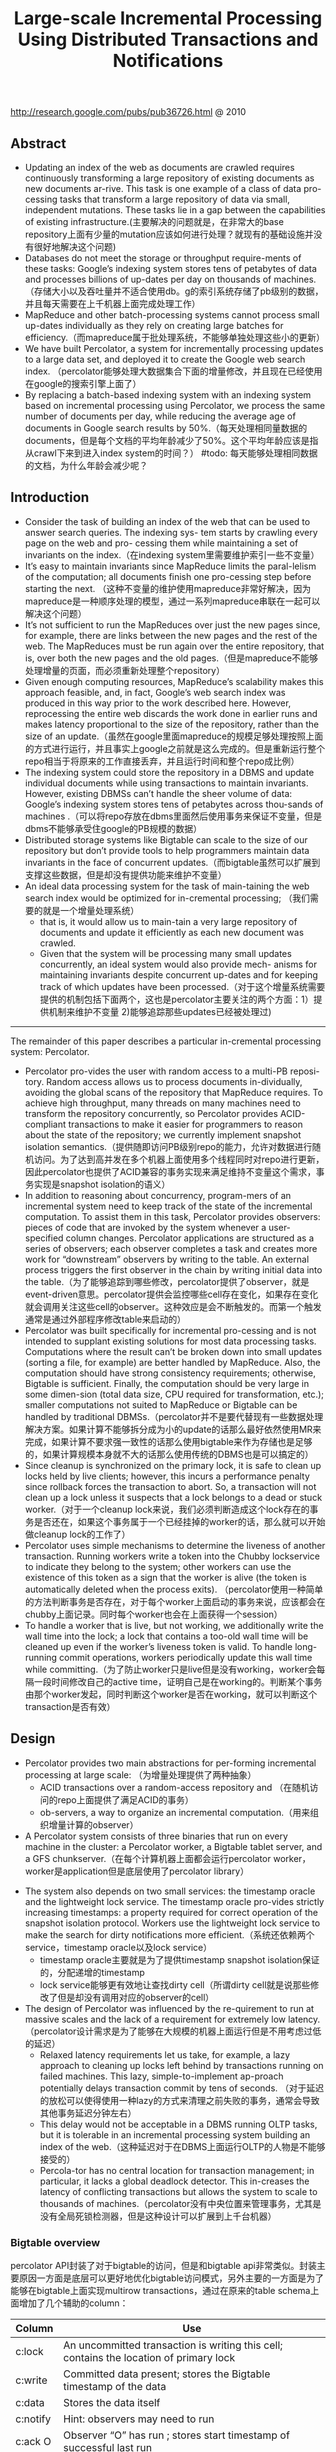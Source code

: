 #+title: Large-scale Incremental Processing Using Distributed Transactions and Notifications
http://research.google.com/pubs/pub36726.html @ 2010

** Abstract
- Updating an index of the web as documents are crawled requires continuously transforming a large repository of existing documents as new documents ar-rive. This task is one example of a class of data pro-cessing tasks that transform a large repository of data via small, independent mutations. These tasks lie in a gap between the capabilities of existing infrastructure.(主要解决的问题就是，在非常大的base repository上面有少量的mutation应该如何进行处理？就现有的基础设施并没有很好地解决这个问题)
- Databases do not meet the storage or throughput require-ments of these tasks: Google’s indexing system stores tens of petabytes of data and processes billions of up-dates per day on thousands of machines. （存储大小以及吞吐量并不适合使用db。g的索引系统存储了pb级别的数据，并且每天需要在上千机器上面完成处理工作）
- MapReduce and other batch-processing systems cannot process small up-dates individually as they rely on creating large batches for efficiency.（而mapreduce属于批处理系统，不能够单独处理这些小的更新）
- We have built Percolator, a system for incrementally processing updates to a large data set, and deployed it to create the Google web search index. （percolator能够处理大数据集合下面的增量修改，并且现在已经使用在google的搜索引擎上面了）
- By replacing a batch-based indexing system with an indexing system based on incremental processing using Percolator, we process the same number of documents per day, while reducing the average age of documents in Google search results by 50%.（每天处理相同量数据的documents，但是每个文档的平均年龄减少了50%。这个平均年龄应该是指从crawl下来到进入index system的时间？） #todo: 每天能够处理相同数据的文档，为什么年龄会减少呢？

** Introduction
- Consider the task of building an index of the web that can be used to answer search queries. The indexing sys- tem starts by crawling every page on the web and pro- cessing them while maintaining a set of invariants on the index.（在indexing system里需要维护索引一些不变量）
- It’s easy to maintain invariants since MapReduce limits the paral-lelism of the computation; all documents finish one pro-cessing step before starting the next. （这种不变量的维护使用mapreduce非常好解决，因为mapreduce是一种顺序处理的模型，通过一系列mapreduce串联在一起可以解决这个问题）
- It’s not sufficient to run the MapReduces over just the new pages since, for example, there are links between the new pages and the rest of the web. The MapReduces must be run again over the entire repository, that is, over both the new pages and the old pages.（但是mapreduce不能够处理增量的页面，而必须重新处理整个repository）
- Given enough computing resources, MapReduce’s scalability makes this approach feasible, and, in fact, Google’s web search index was produced in this way prior to the work described here. However, reprocessing the entire web discards the work done in earlier runs and makes latency proportional to the size of the repository, rather than the size of an update.（虽然在google里面mapreduce的规模足够处理按照上面的方式进行运行，并且事实上google之前就是这么完成的。但是重新运行整个repo相当于将原来的工作直接丢弃，并且运行时间和整个repo成比例）
- The indexing system could store the repository in a DBMS and update individual documents while using transactions to maintain invariants. However, existing DBMSs can’t handle the sheer volume of data: Google’s indexing system stores tens of petabytes across thou-sands of machines .（可以将repo存放在dbms里面然后使用事务来保证不变量，但是dbms不能够承受住google的PB规模的数据）
- Distributed storage systems like Bigtable can scale to the size of our repository but don’t provide tools to help programmers maintain data invariants in the face of concurrent updates.（而bigtable虽然可以扩展到支撑这些数据，但是却没有提供功能来维护不变量）
- An ideal data processing system for the task of main-taining the web search index would be optimized for in-cremental processing; （我们需要的就是一个增量处理系统）
  - that is, it would allow us to main-tain a very large repository of documents and update it efficiently as each new document was crawled.
  - Given that the system will be processing many small updates concurrently, an ideal system would also provide mech- anisms for maintaining invariants despite concurrent up-dates and for keeping track of which updates have been processed.（对于这个增量系统需要提供的机制包括下面两个，这也是percolator主要关注的两个方面：1）提供机制来维护不变量 2)能够追踪那些updates已经被处理过)


-----

The remainder of this paper describes a particular in-cremental processing system: Percolator.
- Percolator pro-vides the user with random access to a multi-PB reposi-tory. Random access allows us to process documents in-dividually, avoiding the global scans of the repository that MapReduce requires. To achieve high throughput, many threads on many machines need to transform the repository concurrently, so Percolator provides ACID-compliant transactions to make it easier for programmers to reason about the state of the repository; we currently implement snapshot isolation semantics.（提供随即访问PB级别repo的能力，允许对数据进行随机访问。为了达到高并发在多个机器上面使用多个线程同时对repo进行更新，因此percolator也提供了ACID兼容的事务实现来满足维持不变量这个需求，事务实现是snapshot isolation的语义）
- In addition to reasoning about concurrency, program-mers of an incremental system need to keep track of the state of the incremental computation. To assist them in this task, Percolator provides observers: pieces of code that are invoked by the system whenever a user-specified column changes. Percolator applications are structured as a series of observers; each observer completes a task and creates more work for “downstream” observers by writing to the table. An external process triggers the first observer in the chain by writing initial data into the table.（为了能够追踪到哪些修改，percolator提供了observer，就是event-driven意思。percolator提供会监控哪些cell存在变化，如果存在变化就会调用关注这些cell的observer。这种效应是会不断触发的。而第一个触发通常是通过外部程序修改table来启动的）
- Percolator was built specifically for incremental pro-cessing and is not intended to supplant existing solutions for most data processing tasks. Computations where the result can’t be broken down into small updates (sorting a file, for example) are better handled by MapReduce. Also, the computation should have strong consistency requirements; otherwise, Bigtable is sufficient. Finally, the computation should be very large in some dimen-sion (total data size, CPU required for transformation, etc.); smaller computations not suited to MapReduce or Bigtable can be handled by traditional DBMSs.（percolator并不是要代替现有一些数据处理解决方案。如果计算不能够拆分成为小的update的话那么最好依然使用MR来完成，如果计算不要求强一致性的话那么使用bigtable来作为存储也是足够的，如果计算规模本身就不大的话那么使用传统的DBMS也是可以搞定的）
- Since cleanup is synchronized on the primary lock, it is safe to clean up locks held by live clients; however, this incurs a performance penalty since rollback forces the transaction to abort. So, a transaction will not clean up a lock unless it suspects that a lock belongs to a dead or stuck worker.（对于一个cleanup lock来说，我们必须判断造成这个lock存在的事务是否还在，如果这个事务属于一个已经挂掉的worker的话，那么就可以开始做cleanup lock的工作了）
- Percolator uses simple mechanisms to determine the liveness of another transaction. Running workers write a token into the Chubby lockservice to indicate they belong to the system; other workers can use the existence of this token as a sign that the worker is alive (the token is automatically deleted when the process exits). （percolator使用一种简单的方法判断事务是否存在，对于每个worker上面启动的事务来说，应该都会在chubby上面记录。同时每个worker也会在上面获得一个session）
- To handle a worker that is live, but not working, we additionally write the wall time into the lock; a lock that contains a too-old wall time will be cleaned up even if the worker’s liveness token is valid. To handle long- running commit operations, workers periodically update this wall time while committing.（为了防止worker只是live但是没有working，worker会每隔一段时间修改自己的active time，证明自己是在working的。判断某个事务由那个worker发起，同时判断这个worker是否在working，就可以判断这个transaction是否有效）

** Design
- Percolator provides two main abstractions for per-forming incremental processing at large scale: （为增量处理提供了两种抽象）
  - ACID transactions over a random-access repository and （在随机访问的repo上面提供了满足ACID的事务）
  - ob-servers, a way to organize an incremental computation.（用来组织增量计算的observer）
- A Percolator system consists of three binaries that run on every machine in the cluster: a Percolator worker, a Bigtable tablet server, and a GFS chunkserver.（在每个计算机器上面都会运行percolator worker，worker是application但是底层使用了percolator library）
[[../images/percolator-dependencies.png]]


- The system also depends on two small services: the timestamp oracle and the lightweight lock service. The timestamp oracle pro-vides strictly increasing timestamps: a property required for correct operation of the snapshot isolation protocol. Workers use the lightweight lock service to make the search for dirty notifications more efficient.（系统还依赖两个service，timestamp oracle以及lock service）
  - timestamp oracle主要就是为了提供timestamp snapshot isolation保证的，分配递增的timestamp
  - lock service能够更有效地让查找dirty cell（所谓dirty cell就是说那些修改了但是却没有调用对应的observer的cell）
- The design of Percolator was influenced by the re-quirement to run at massive scales and the lack of a requirement for extremely low latency. （percolator设计需求是为了能够在大规模的机器上面运行但是不用考虑过低的延迟）
  - Relaxed latency requirements let us take, for example, a lazy approach to cleaning up locks left behind by transactions running on failed machines. This lazy, simple-to-implement ap-proach potentially delays transaction commit by tens of seconds. （对于延迟的放松可以使得使用一种lazy的方式来清理之前失败的事务，通常会导致其他事务延迟分钟左右）
  - This delay would not be acceptable in a DBMS running OLTP tasks, but it is tolerable in an incremental processing system building an index of the web.（这种延迟对于在DBMS上面运行OLTP的人物是不能够接受的）
  - Percola-tor has no central location for transaction management; in particular, it lacks a global deadlock detector. This in-creases the latency of conflicting transactions but allows the system to scale to thousands of machines.（percolator没有中央位置来管理事务，尤其是没有全局死锁检测器，但是这种设计可以扩展到上千台机器）


*** Bigtable overview
percolator API封装了对于bigtable的访问，但是和bigtable api非常类似。封装主要原因一方面是底层可以更好地优化bigtable访问模式，另外主要的一方面是为了能够在bigtable上面实现multirow transactions，通过在原来的table schema上面增加了几个辅助的column：
| Column   | Use                                                                                    |
|----------+----------------------------------------------------------------------------------------|
| c:lock   | An uncommitted transaction is writing this cell; contains the location of primary lock |
| c:write  | Committed data present; stores the Bigtable timestamp of the data                      |
| c:data   | Stores the data itself                                                                 |
| c:notify | Hint: observers may need to run                                                        |
| c:ack O  | Observer “O” has run ; stores start timestamp of successful last run                   |
这里稍微提前解释一下每个column的含义：（这个后面在阅读到percolator transaction pseudo code时候就会理解）
- lock // 哪个writer拿到了这个cell的lock
- write // 写入数据的时间（和bigtable本身提供的timestamp区分开）
- date // 写入的数据
- notify // 这个cell是否已经ditry，是否需要运行对应的observer
- ack_O // observer O上次成功运行的时间

*** Transactions
下面是使用percolator transactions功能一个example code
#+BEGIN_SRC Cpp
bool UpdateDocument(Document doc) {
  Transaction t(&cluster);
  t.Set(doc.url(), "contents", "document", doc.contents());
  int hash = Hash(doc.contents());
  // dups table maps hash → canonical URL
  string canonical;
  if (!t.Get(hash, "canonical-url", "dups", &canonical)) {
    // No canonical yet; write myself in
    t.Set(hash, "canonical-url", "dups", doc.url());
  } // else this document already exists, ignore new copy
  return t.Commit();
}
#+END_SRC
还是非常简洁的，事务都是通过Transaction封装，只有三个简单的方法Get/Set/Commit。这里的Set并不会立刻写table，而是在Commit时候才会发起真正的写，这个在使用的时候需要注意。

-----
关于snapshot isolation wikipedia上有专门的页面介绍 Snapshot isolation - Wikipedia, the free encyclopedia http://en.wikipedia.org/wiki/Snapshot_isolation


#+BEGIN_QUOTE
In databases, and transaction processing (transaction management), snapshot isolation is a guarantee that all reads made in a transaction will see a consistent snapshot of the database (in practice it reads the last committed values that existed at the time it started), and the transaction itself will successfully commit only if no updates it has made conflict with any concurrent updates made since that snapshot.
#+END_QUOTE
*所谓snapshot isolation就是事务能够读取到某个database snapshot的数据，并且这个事务能够成功提交如果在这个事务处理的时候，没有其他事务同时或者是已经更新了这个事务将要修改的数据。*



#+BEGIN_QUOTE
The main reason for its adoption is that it allows better performance than serializability, yet still avoids most of the concurrency anomalies that serializability avoids (but not always all). In practice snapshot isolation is implemented within multiversion concurrency control (MVCC), where generational values of each data item (versions) are maintained: MVCC is a common way to increase concurrency and performance by generating a new version of a database object each time the object is written, and allowing transactions' read operations of several last relevant versions (of each object).
#+END_QUOTE
采用snapshot isolation而不是serialiability，是因为使用这种方法可以获得更好的读性能，并且避免了大部分并发异常，通常使用MVCC来实现。



#+BEGIN_QUOTE
In a write skew anomaly, two transactions (T1 and T2) concurrently read an overlapping data set (e.g. values V1 and V2), concurrently make disjoint updates (e.g. T1 updates V1, T2 updates V2), and finally concurrently commit, neither having seen the update performed by the other. Were the system serializable, such an anomaly would be impossible, as either T1 or T2 would have to occur "first", and be visible to the other. In contrast, snapshot isolation permits write skew anomalies.

As a concrete example, imagine V1 and V2 are two balances held by a single person, Phil. The bank will allow either V1 or V2 to run a deficit, provided the total held in both is never negative (i.e. V1 + V2 ≥ 0). Both balances are currently $100. Phil initiates two transactions concurrently, T1 withdrawing $200 from V1, and T2 withdrawing $200 from V2.

If the database guaranteed serializable transactions, the simplest way of coding T1 is to deduct $200 from V1, and then verify that V1 + V2 ≥ 0 still holds, aborting if not. T2 similarly deducts $200 from V2 and then verifies V1 + V2 ≥ 0. Since the transactions must serialize, either T1 happens first, leaving V1 = -$100, V2 = $100, and preventing T2 from succeeding (since V1 + (V2 - $200) is now -$200), or T2 happens first and similarly prevents T1 from committing.

Under snapshot isolation, however, T1 and T2 operate on private snapshots of the database: each deducts $200 from an account, and then verifies that the new total is zero, using the other account value that held when the snapshot was taken. Since neither update conflicts, both commit successfully, leaving V1 = V2 = -$100, and V1 + V2 = -$200.
#+END_QUOTE
write skew的意思是指，如果两个事务同时写两个不同变量（但是这两个变量之间存在某种重叠的话），那么snapshot isolation是没有办法限定write顺序的，这就是写偏序的意思。上面还举了一个例子，V1，V2是两个变量但是存在一定的关联，如果出现write skew的话那么就会存在一定的问题，这种情况只能够使用串行化来解决。


wikipedia最后面还提到了使用snapshot isolation转换成为serializability的实现方式，并且PostgreSQL里面就已经这么实现了。
#+BEGIN_QUOTE
With additional communication between transactions, the anomalies that snapshot isolation normally allows can be blocked by aborting one of the transactions involved, turning a snapshot isolation implementation into a full serializability guarantee. This implementation of serializability is well-suited to multiversion concurrency control databases, and has been adopted in PostgreSQL 9.1, where it is referred to as "Serializable Snapshot Isolation", abbreviated to SSI. When used consistently, this eliminates the need for the above workarounds. The downside over snapshot isolation is an increase in aborted transactions. This can perform better or worse than snapshot isolation with the above workarounds, depending on workload.
#+END_QUOTE

-----

#note: 事务失败如何处理？如果是因为和server断开的话，那么就应该重新尝试。相反如果是因为其他transaction造成冲突的话，那么是否重试就应该根据应用来判断。

Snapshot isolation does not provide serializability，这个问题以下面的pseduo code来说明还是比较清楚的：
- 假设T1（1），T2（2）分别在1，2时刻发起了事务，cell原有数据为10
- T1准备写cell数据为30，而T2准备读取cell数据。
- 但是T1写cell数据时刻为3，因此只有在3时候以后在才会在cell上面加lock
- 而T2在2时刻读取cell时候发现没有lock，那么直接读取到了数据10
整个过程，按照我们的理解：既然T1首先发起了，那么T2读取的数据应该是30才对。但是如果按照这种逻辑来说，整个读的延迟就非常大了，而"The main advantage of snapshot isolation over a serializable proto-col is more efficient reads.".
其实"Snapshot isolation pro-tects against write-write conflicts: if transactions A and B, running concurrently, write to the same cell, at most one will commit. " 主要还是为了解决write-write conflicts。下图就是一个解决了ww conflict的例子：

[[../images/percolator-write-write-conflicts.png]]


下面是Transaction具体实现，关于一些说明会以注释的形式标记在代码上面。 #todo: BackoffAndMaybeCleanupLock如何实现？
#+BEGIN_SRC Cpp
class Transaction {
  struct Write { Row row; Column col; string value; };
  vector<Write> writes ;
  int start ts ;
  Transaction() : start ts (oracle.GetTimestamp()) {} // 初始化会从oracle获得一个timestamp，表明这个transaction对应的时间。
  void Set(Write w) { writes .push back(w); } // 所有的写都会缓存下来，而不是立刻写入table
  bool Get(Row row, Column c, string* value) {
    while (true) {
      bigtable::Txn T = bigtable::StartRowTransaction(row); // todo:??
      // Check for locks that signal concurrent writes.
      if (T.Read(row, c+"lock", [0, start ts ])) { // 如果在这个timestamp之前存在lock,说明在这个ts之前肯定存在commit但是还没有提交成功（可能在运行，也可能直接fail）
        // There is a pending lock; try to clean it and wait
        BackoffAndMaybeCleanupLock(row, c); // 对于这个pending lock，我们会选择等待，或者可能是删除。
        continue;
      }
      // Find the latest write below our start timestamp.
      latest write = T.Read(row, c+"write", [0, start ts ]); // 说明之前的commit以前提交完成，那么看最近一次的write是在什么时候。所谓最近是指写入的时间是后面的commit_ts.
      if (!latest write.found()) return false; // no data
      int data ts = latest write.start timestamp(); // 然后最近写入write的发起时间，也就是start_ts.这个需要结合后面的prewrite和commit来理解。
      *value = T.Read(row, c+"data", [data ts, data ts]);
      return true;
    }
  }
  // Prewrite tries to lock cell w, returning false in case of conflict.
  bool Prewrite(Write w, Write primary) {
    Column c = w.col;
    bigtable::Txn T = bigtable::StartRowTransaction(w.row);
    // Abort on writes after our start timestamp . . .
    if (T.Read(w.row, c+"write", [start ts , INFINITY])) return false; // start_ts之后是否有新的提交。如果存在新的提交的话，这就意味这本次T的失败。
    // 这个地方非常重要，因为我们读取的数据是start_ts之前的数据，因此如果start_ts之后存在数据写入的话，那么说明存在多个事物正在提交
    // 是write-write conflicts.
    //. . . or locks at any timestamp.
    if (T.Read(w.row, c+"lock", [0, INFINITY])) return false; // 如果这个cell被lock的话，那么意味着本地T也是失败的。注意这里对lock时间没有任何限制。
    T.Write(w.row, c+"data", start ts , w.value); // 写入数据，注意这里的时间戳是start_ts
    T.Write(w.row, c+"lock", start ts , // 写入lock，内容是primary row和col
            {primary.row, primary.col});
    // The primary’s location.
    return T.Commit();
  }
  bool Commit() {
    Write primary = writes [0];
    vector<Write> secondaries(writes .begin()+1, writes .end());
    if (!Prewrite(primary, primary)) return false;
    for (Write w : secondaries)
      if (!Prewrite(w, primary)) return false;
    int commit ts = oracle .GetTimestamp(); // 预先写入内容之后准备进行提交，提交时间为commit_ts
    // Commit primary first.
    Write p = primary;
    bigtable::Txn T = bigtable::StartRowTransaction(p.row);
    if (!T.Read(p.row, p.col+"lock", [start ts , start ts ])) // 重新检查之前的锁是否还在？如果还在的话那么写入数据并且删除掉锁。这个必须是一个事务操作，而这个点就是commit point
      return false;
    // 之后提交数据，修改write时间并且将lock清除掉。
    // aborted while working
    T.Write(p.row, p.col+"write", commit ts,
            start ts ); // Pointer to data written at start ts .
    T.Erase(p.row, p.col+"lock", commit ts);
    if (!T.Commit()) return false;  // commit point
    // Second phase: write out write records for secondary cells.
    for (Write w : secondaries) {
      bigtable::Write(w.row, w.col+"write", commit ts, start ts );
      bigtable::Erase(w.row, w.col+"lock", commit ts);
    }
    return true;
  }
} // class Transaction
#+END_SRC

#todo: page5,6这个部分的异常处理没有太看懂

-----

- Transaction processing is complicated by the possibil-ity of client failure (tablet server failure does not affect the system since Bigtable guarantees that written locks persist across tablet server failures). If a client fails while a transaction is being committed, locks will be left be-hind. Percolator must clean up those locks or they will cause future transactions to hang indefinitely. （考虑到client出现failure的情况的话，那么这个问题就稍微有点复杂，因为client可能会出现一些锁遗留下来没有清除。而percolator必须清除它，这样后面的事务才不会被阻塞住）
- Percolator takes a lazy approach to cleanup: when a transaction A encounters a conflicting lock left behind by transaction B, A may determine that B has failed and erase its locks（percolator采取一种lazy的办法，就是只有当A遇到遗留锁的时候，A才决定是否需要清除掉遇到的锁，这个锁可能是正在被某些事务持有的，也可能是遗留的）
- It is very difficult for A to be perfectly confident in its judgment that B is failed; as a result we must avoid a race between A cleaning up B’s transaction and a not-actually-failed B committing the same transaction.（上面这个问题也是比较难以确定的，对于A来说没有办法完全确定是哪种情况）
- Per-colator handles this by designating one cell in every transaction as a synchronizing point for any commit or cleanup operations. This cell’s lock is called the primary lock. Both A and B agree on which lock is primary (the location of the primary is written into the locks at all other cells). Performing either a cleanup or commit op-eration requires modifying the primary lock; since this modification is performed under a Bigtable row transac-tion, only one of the cleanup or commit operations will succeed.（percolator解决这个问题就比较巧妙，percolator指定了一个primary lock，这个primary lock就是lock字段等于自身的（row，column）的cell。而对于一个cell来说cleanup和commit是一个atomic操作，这点由bigtable来保证，因此可以通过是否已经加上primary lock来决定一个transaction是否成功）
- When a client crashes during the second phase of commit, a transaction will be past the commit point (it has written at least one write record) but will still have locks outstanding. We must perform roll-forward on these transactions. A transaction that encounters a lock can distinguish between the two cases by inspecting the primary lock:（如果一个client crash的话，那么根据一个commit point的点来判断是进行roll forward还是roll back，如果超过commit point的话那么就roll forward）
  - if the primary lock has been replaced by a write record, the transaction which wrote the lock must have committed and the lock must be rolled forward, oth-erwise it should be rolled back (since we always commit the primary first, we can be sure that it is safe to roll back if the primary is not committed)（什么时候超过commit point呢？是在primary lock删除之后，如果primary lock没有删除的话，那么就认为没有超过commit point那么就要回滚）
  - To roll forward, the transaction performing the cleanup replaces the stranded lock with a write record as the original transaction would have done.（如果需要roll forward的话，那么会在cleanup cell这个时候来完成）

*** Timestamps
- The timestamp oracle is a server that hands out times-tamps in strictly increasing order. Since every transaction requires contacting the timestamp oracle twice, this ser-vice must scale well. （因为每个transaction都需要和oracle通信两次，所以扩展性是非常重要的）
- The oracle periodically allocates a range of timestamps by writing the highest allocated timestamp to stable storage; given an allocated range of timestamps, the oracle can satisfy future requests strictly from memory. If the oracle restarts, the timestamps will
jump forward to the maximum allocated timestamp (but will never go backwards).（oracle每次都会分配一个范围的timestamp，然后将这个最高的timestamp记录下来。这样如果下次oracle重启的话直接从最大的编号开始分配即可。这种分配方式保证了递增但是没有保证连续）
- To save RPC overhead (at the cost of increasing transaction latency) each Percolator worker batches timestamp requests across transactions by maintaining only one pending RPC to the oracle. As the oracle becomes more loaded, the batching naturally increases to compensate. Batching increases the scalabil-ity of the oracle but does not affect the timestamp guar-antees. （同时为了减少RPC overhead，对于ts的请求会进行batch）
- Our oracle serves around 2 million timestamps per second from a single machine.（单个机器可以支撑到2millions/s请求）

*** Notifications
- In Percolator, the user writes code (“observers”) to be triggered by changes to the ta-ble, and we link all the observers into a binary running alongside every tablet server in the system. Each ob-server registers a function and a set of columns with Per-colator, and Percolator invokes the function after data is written to one of those columns in any row.（observer在实现上是link进入worker的binary里面的。observer会将一个function和一组columns关联起来，如果column内容变化的话就会触发observer）
- Percolator applications are structured as a series of ob-servers; each observer completes a task and creates more work for “downstream” observers by writing to the table. （percolator应用程序实际上就是注册一些系列的observer，每个observer会完成一些小任务修改一些cell。而这些修改会触发其他的observer）
- In our indexing system, a MapReduce loads crawled doc-uments into Percolator by running loader transactions, which trigger the document processor transaction to in-dex the document (parse, extract links, etc.). The docu-ment processor transaction triggers further transactions like clustering. The clustering transaction, in turn, trig-gers transactions to export changed document clusters to the serving system.（在google的indexing system里面，外部存在一个mapreduce程序将抓取的页面写入到bigtable里面，如果修改的话那么percolator会触发相应的的动作）
- Notifications are similar to database triggers or events in active databases , but unlike database triggers, they cannot be used to maintain database invariants. In particular, the triggered observer runs in a separate trans-action from the triggering write, so the triggering write and the triggered observer’s writes are not atomic. No-tifications are intended to help structure an incremental computation rather than to help maintain data integrity.（notifaction本身和数据库的触发器非常类似，但是它的作用仅仅是为了提供增量处理这个机制而并不是为了帮助维护数据一致性）
- We do provide one guarantee: at most one observer’s transaction will commit for each change of an observed column. The conquote is not true, however: multiple writes to an observed column may cause the correspond-ing observer to be invoked only once. We call this feature message collapsing, since it helps avoid computation by amortizing the cost of responding to many notifications. For example, it is sufficient for http://google.com to be reprocessed periodically rather than every time we discover a new link pointing to it.Note that if Percolator accidentally starts two transac-tions concurrently for a particular notification, they will both see the dirty notification and run the observer, but one will abort because they will conflict on the acknowl-edgment column. We promise that at most one observer will commit for each notification. （#todo: 这里我不太理解的一点是，这里at most one observer‘transaction will commit的意思是，如果这个cell下面挂了O1和O2，是只有O1/O2其中一个执行呢？还是说如果两个O1在不同线程触发，只有一个O1实例会成功提交？）另外如果一个column存在多次写的话，那么会将这些触发消息聚合在一起，仅仅触发observer一次。这点还是非常现实的，好比google这么大规模的网站可能经常会更新，如果每次更新都频繁触发的话代价还是非常大的。
- To provide these semantics for notifications, each ob-served column has an accompanying “acknowledgment” column for each observer, containing the latest start timestamp at which the observer ran. When the observed column is written, Percolator starts a transaction to pro- cess the notification. The transaction reads the observed column and its corresponding acknowledgment column. If the observed column was written after its last acknowl-edgment, then we run the observer and set the acknowl-edgment column to our start timestamp. Otherwise, the observer has already been run, so we do not run it again.（每个column都会带上一个ack字段，表示这个observer最后一次run的时间。percolator会对比这个column write字段和ack字段，如果发现write字段更大的话，那么说明最近存在一次write行为，因此有必要调用observer代码并且修改ack） #note: 不太明白这段和后面一段中notify字段的关系。我的理解是使用这种方式需要读取很多不相关的内容，不能够有效地发现dirty cell，而使用notify则相对可以提高效率
- To identify dirty cells, Percolator maintains a special “notify” Bigtable column, containing an entry for each dirty cell. When a transaction writes an observed cell, it also sets the corresponding notify cell. The workers perform a distributed scan over the notify column to find dirty cells. After the observer is triggered and the transac-tion commits, we remove the notify cell. Since the notify column is just a Bigtable column, not a Percolator col-umn, it has no transactional properties and serves only as a hint to the scanner to check the acknowledgment col-umn to determine if the observer should be run.（使用notify字段的话，可以在每次修改cell时候同时写如notify这个字段，而这些notify字段可以作为一个column family存在。这样worker在进行scan的时候就可以很快。当observer被触发之后，那么这个notify字段就可以被移除了）
- To make this scan efficient, Percolator stores the notify column in a separate Bigtable locality group so that scan-ning over the column requires reading only the millions of dirty cells rather than the trillions of total data cells. Each Percolator worker dedicates several threads to the scan. For each thread, the worker chooses a portion of the table to scan by first picking a random Bigtable tablet, then picking a random key in the tablet, and finally scan-ning the table from that position. （通过将notify作为一个column family存放在一起可以使得扫描更有效率。worker是多线程进行扫描的，每个线程都会随机从bigtable随机选择一个table，然后从这个table随机选择一个范围进行扫描）
- Since each worker is scanning a random region of the table, we worry about two workers running observers on the same row con-currently. While this behavior will not cause correctness problems due to the transactional nature of notifications, it is inefficient. To avoid this, each worker acquires a lock from a lightweight lock service before scanning the row. This lock server need not persist state since it is advisory and thus is very scalable.（但是如果让worker随即选择范围的话，那么对于同一个column可能会被两个worker扫描到，那么这样就会出现问题在两个地方有相同的observer运行，虽然这不是什么问题因为最后会因为transaction冲突失败，但是这样是没有效率的。为了避免这种情况，需要worker在lock service上面进行注册）
- The random-scanning approach requires one addi-tional tweak: when it was first deployed we noticed that scanning threads would tend to clump together in a few regions of the table, effectively reducing the parallelism of the scan.（如果实现random-scanning的方法话，会出现clump现象，这种现象在现实生活中很常见，作者后面还打了比方。好比有公交车1，2，3，公交车1有点慢，虽然提前开出来但是很快在被2，3都追上了，但是公交车1必须在前面走，这就使得整个车队都非常慢）
- To solve this problem, we modified our system in a way that public transportation systems can-not: when a scanning thread discovers that it is scanning the same row as another thread, it chooses a new random location in the table to scan. To further the transporta-tion analogy, the buses (scanner threads) in our city avoid clumping by teleporting themselves to a random stop (lo-cation in the table) if they get too close to the bus in front of them.（解决上面问题的办法，就是如果两个线程如果扫描位置存在重叠的话，那么后面的线程随机选择另外一个位置进行扫描，避免出现clump）

*** Discussion
- One of the inefficiencies of Percolator relative to a MapReduce-based system is the number of RPCs sent per work-unit. While MapReduce does a single large read to GFS and obtains all of the data for 10s or 100s of web pages, Percolator performs around 50 individual Bigtable operations to process a single document.（percolator在数量上面相对于MR多许多，MR从GFS一次读取就可以得到10-100个webpage所需要的全部信息，而percolator处理单个文档就需要调用50个bigtable操作）
- One source of additional RPCs occurs during commit. When writing a lock, we must do a read-modify-write operation requiring two Bigtable RPCs: one to read for conflicting locks or writes and another to write the new lock. To reduce this overhead, we modified the Bigtable API by adding conditional mutations which implements the read-modify-write step in a single RPC. （修改bigtable的API，将prewrite阶段的2次RPC合并成为1个RPC）
- Many con-ditional mutations destined for the same tablet server can also be batched together into a single RPC to fur-ther reduce the total number of RPCs we send. We create batches by delaying lock operations for several seconds to collect them into batches. Because locks are acquired in parallel, this adds only a few seconds to the latency of each transaction; we compensate for the additional la-tency with greater parallelism. Batching also increases the time window in which conflicts may occur, but in our low-contention environment this has not proved to be a problem.（将RPC进行batch，虽然batch会提高一些延迟，但是却可以提高并行度，行batch潜在地造成更多的冲突，但是因为应用下面本身冲突就非常少因此也不是什么问题）
- We also perform the same batching when reading from the table: every read operation is delayed to give it a chance to form a batch with other reads to the same tablet server. This delays each read, potentially greatly increasing transaction latency. （为了提高读取效率，也进行了batch read，但是增加了延迟）
- A final optimization miti-gates this effect, however: prefetching. Prefetching takes advantage of the fact that reading two or more values in the same row is essentially the same cost as reading one value. In either case, Bigtable must read the entire SSTable block from the file system and decompress it. Percolator attempts to predict, each time a column is read, what other columns in a row will be read later in the transaction. This prediction is made based on past be-havior. Prefetching, combined with a cache of items that have already been read, reduces the number of Bigtable reads the system would otherwise do by a factor of 10.（最终的read优化解决方案是使用prefetch。prefetch是根据过去的行为来进行预测的，并且因为bigtable底层使用的sstable格式本身就是将很多字段紧凑地存放在一起的，因此overhead相对较小。通过preftech并且配合cache，将读取bigtable的次数减少到了1/10）
- Early in the implementation of Percolator, we decided to make all API calls blocking and rely on running thou-sands of threads per machine to provide enough par-allelism to maintain good CPU utilization. We chose this thread-per-request model mainly to make application code easier to write, compared to the event-driven model. Forcing users to bundle up their state each of the (many) times they fetched a data item from the table would have made application development much more difficult. Our experience with thread-per-request was, on the whole, positive: application code is simple, we achieve good uti-lization on many-core machines, and crash debugging is simplified by meaningful and complete stack traces. We encountered fewer race conditions in application code than we feared. （使用线程阻塞方式来充分使用CPU，相对于使用event-driven model，是一个正确的选择，开发和调试相对更加容易）
- The biggest drawbacks of the approach were scalability issues in the Linux kernel and Google infrastructure related to high thread counts. Our in-house kernel development team was able to deploy fixes to ad-dress the kernel issues. （最大的限制就在于扩展性因为线程数量的问题，但是很明显google自己的kernel development可以做优化来解决这个问题）

#note: 在提高分布式系统底层效率的时候，减少RPC数量，batch RPC请求，以及prefetch+cache data都是比较有效且常用的手段

** Evaluation
** Related Work
** Conclusion and Future Work
